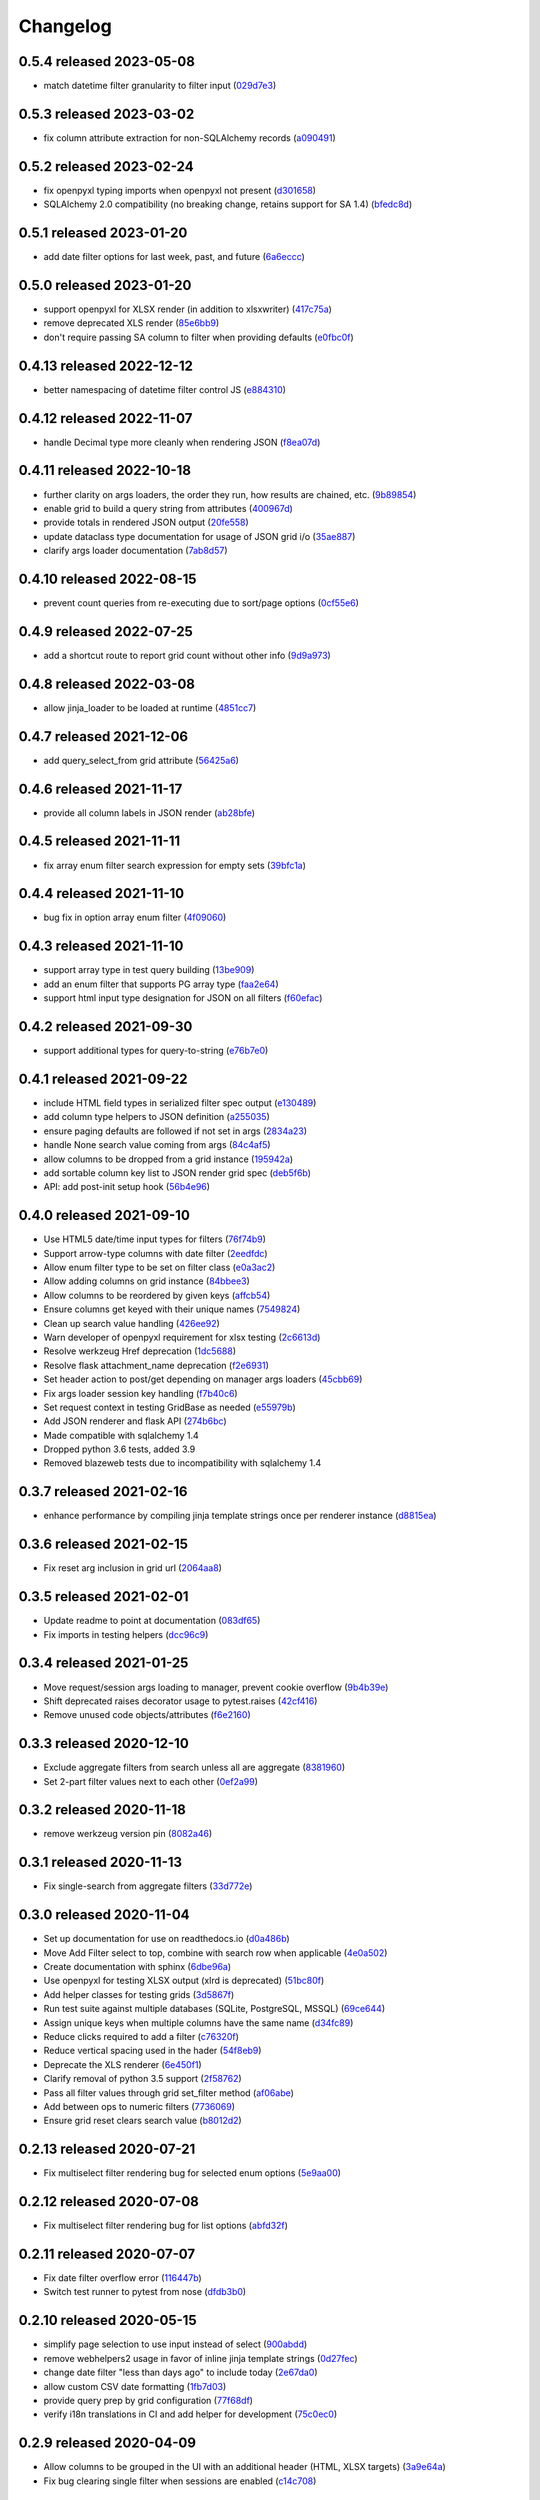 Changelog
=========

0.5.4 released 2023-05-08
-------------------------

- match datetime filter granularity to filter input (029d7e3_)

.. _029d7e3: https://github.com/level12/webgrid/commit/029d7e3


0.5.3 released 2023-03-02
-------------------------

- fix column attribute extraction for non-SQLAlchemy records (a090491_)

.. _a090491: https://github.com/level12/webgrid/commit/a090491


0.5.2 released 2023-02-24
-------------------------

- fix openpyxl typing imports when openpyxl not present (d301658_)
- SQLAlchemy 2.0 compatibility (no breaking change, retains support for SA 1.4) (bfedc8d_)

.. _d301658: https://github.com/level12/webgrid/commit/d301658
.. _bfedc8d: https://github.com/level12/webgrid/commit/bfedc8d


0.5.1 released 2023-01-20
-------------------------

- add date filter options for last week, past, and future (6a6eccc_)

.. _6a6eccc: https://github.com/level12/webgrid/commit/6a6eccc


0.5.0 released 2023-01-20
-------------------------

- support openpyxl for XLSX render (in addition to xlsxwriter) (417c75a_)
- remove deprecated XLS render (85e6bb9_)
- don't require passing SA column to filter when providing defaults (e0fbc0f_)

.. _417c75a: https://github.com/level12/webgrid/commit/417c75a
.. _85e6bb9: https://github.com/level12/webgrid/commit/85e6bb9
.. _e0fbc0f: https://github.com/level12/webgrid/commit/e0fbc0f


0.4.13 released 2022-12-12
--------------------------

- better namespacing of datetime filter control JS (e884310_)

.. _e884310: https://github.com/level12/webgrid/commit/e884310


0.4.12 released 2022-11-07
--------------------------

- handle Decimal type more cleanly when rendering JSON (f8ea07d_)

.. _f8ea07d: https://github.com/level12/webgrid/commit/f8ea07d


0.4.11 released 2022-10-18
--------------------------

- further clarity on args loaders, the order they run, how results are chained, etc. (9b89854_)
- enable grid to build a query string from attributes (400967d_)
- provide totals in rendered JSON output (20fe558_)
- update dataclass type documentation for usage of JSON grid i/o (35ae887_)
- clarify args loader documentation (7ab8d57_)

.. _9b89854: https://github.com/level12/webgrid/commit/9b89854
.. _400967d: https://github.com/level12/webgrid/commit/400967d
.. _20fe558: https://github.com/level12/webgrid/commit/20fe558
.. _35ae887: https://github.com/level12/webgrid/commit/35ae887
.. _7ab8d57: https://github.com/level12/webgrid/commit/7ab8d57


0.4.10 released 2022-08-15
--------------------------

- prevent count queries from re-executing due to sort/page options (0cf55e6_)

.. _0cf55e6: https://github.com/level12/webgrid/commit/0cf55e6


0.4.9 released 2022-07-25
-------------------------

- add a shortcut route to report grid count without other info (9d9a973_)

.. _9d9a973: https://github.com/level12/webgrid/commit/9d9a973


0.4.8 released 2022-03-08
-------------------------

- allow jinja_loader to be loaded at runtime (4851cc7_)

.. _4851cc7: https://github.com/level12/webgrid/commit/4851cc7


0.4.7 released 2021-12-06
-------------------------

- add query_select_from grid attribute (56425a6_)

.. _56425a6: https://github.com/level12/webgrid/commit/56425a6


0.4.6 released 2021-11-17
-------------------------

- provide all column labels in JSON render (ab28bfe_)

.. _ab28bfe: https://github.com/level12/webgrid/commit/ab28bfe


0.4.5 released 2021-11-11
-------------------------

- fix array enum filter search expression for empty sets (39bfc1a_)

.. _39bfc1a: https://github.com/level12/webgrid/commit/39bfc1a


0.4.4 released 2021-11-10
-------------------------

- bug fix in option array enum filter (4f09060_)

.. _4f09060: https://github.com/level12/webgrid/commit/4f09060


0.4.3 released 2021-11-10
-------------------------

- support array type in test query building (13be909_)
- add an enum filter that supports PG array type (faa2e64_)
- support html input type designation for JSON on all filters (f60efac_)

.. _13be909: https://github.com/level12/webgrid/commit/13be909
.. _faa2e64: https://github.com/level12/webgrid/commit/faa2e64
.. _f60efac: https://github.com/level12/webgrid/commit/f60efac


0.4.2 released 2021-09-30
-------------------------

- support additional types for query-to-string (e76b7e0_)

.. _e76b7e0: https://github.com/level12/webgrid/commit/e76b7e0


0.4.1 released 2021-09-22
-------------------------

- include HTML field types in serialized filter spec output (e130489_)
- add column type helpers to JSON definition (a255035_)
- ensure paging defaults are followed if not set in args (2834a23_)
- handle None search value coming from args (84c4af5_)
- allow columns to be dropped from a grid instance (195942a_)
- add sortable column key list to JSON render grid spec (deb5f6b_)
- API: add post-init setup hook (56b4e96_)

.. _e130489: https://github.com/level12/webgrid/commit/e130489
.. _a255035: https://github.com/level12/webgrid/commit/a255035
.. _2834a23: https://github.com/level12/webgrid/commit/2834a23
.. _84c4af5: https://github.com/level12/webgrid/commit/84c4af5
.. _195942a: https://github.com/level12/webgrid/commit/195942a
.. _deb5f6b: https://github.com/level12/webgrid/commit/deb5f6b
.. _56b4e96: https://github.com/level12/webgrid/commit/56b4e96


0.4.0 released 2021-09-10
-------------------------

- Use HTML5 date/time input types for filters (76f74b9_)
- Support arrow-type columns with date filter (2eedfdc_)
- Allow enum filter type to be set on filter class (e0a3ac2_)
- Allow adding columns on grid instance (84bbee3_)
- Allow columns to be reordered by given keys (affcb54_)
- Ensure columns get keyed with their unique names (7549824_)
- Clean up search value handling (426ee92_)
- Warn developer of openpyxl requirement for xlsx testing (2c6613d_)
- Resolve werkzeug Href deprecation (1dc5688_)
- Resolve flask attachment_name deprecation (f2e6931_)
- Set header action to post/get depending on manager args loaders (45cbb69_)
- Fix args loader session key handling (f7b40c6_)
- Set request context in testing GridBase as needed (e55979b_)
- Add JSON renderer and flask API (274b6bc_)
- Made compatible with sqlalchemy 1.4
- Dropped python 3.6 tests, added 3.9
- Removed blazeweb tests due to incompatibility with sqlalchemy 1.4

.. _76f74b9: https://github.com/level12/webgrid/commit/76f74b9
.. _2eedfdc: https://github.com/level12/webgrid/commit/2eedfdc
.. _e0a3ac2: https://github.com/level12/webgrid/commit/e0a3ac2
.. _84bbee3: https://github.com/level12/webgrid/commit/84bbee3
.. _affcb54: https://github.com/level12/webgrid/commit/affcb54
.. _7549824: https://github.com/level12/webgrid/commit/7549824
.. _426ee92: https://github.com/level12/webgrid/commit/426ee92
.. _2c6613d: https://github.com/level12/webgrid/commit/2c6613d
.. _1dc5688: https://github.com/level12/webgrid/commit/1dc5688
.. _f2e6931: https://github.com/level12/webgrid/commit/f2e6931
.. _45cbb69: https://github.com/level12/webgrid/commit/45cbb69
.. _f7b40c6: https://github.com/level12/webgrid/commit/f7b40c6
.. _e55979b: https://github.com/level12/webgrid/commit/e55979b
.. _274b6bc: https://github.com/level12/webgrid/commit/274b6bc


0.3.7 released 2021-02-16
-------------------------

- enhance performance by compiling jinja template strings once per renderer instance (d8815ea_)

.. _d8815ea: https://github.com/level12/webgrid/commit/d8815ea


0.3.6 released 2021-02-15
-------------------------

- Fix reset arg inclusion in grid url (2064aa8_)

.. _2064aa8: https://github.com/level12/webgrid/commit/2064aa8


0.3.5 released 2021-02-01
-------------------------

- Update readme to point at documentation (083df65_)
- Fix imports in testing helpers (dcc96c9_)

.. _083df65: https://github.com/level12/webgrid/commit/083df65
.. _dcc96c9: https://github.com/level12/webgrid/commit/dcc96c9


0.3.4 released 2021-01-25
-------------------------

- Move request/session args loading to manager, prevent cookie overflow (9b4b39e_)
- Shift deprecated raises decorator usage to pytest.raises (42cf416_)
- Remove unused code objects/attributes (f6e2160_)

.. _9b4b39e: https://github.com/level12/webgrid/commit/9b4b39e
.. _42cf416: https://github.com/level12/webgrid/commit/42cf416
.. _f6e2160: https://github.com/level12/webgrid/commit/f6e2160


0.3.3 released 2020-12-10
-------------------------

- Exclude aggregate filters from search unless all are aggregate (8381960_)
- Set 2-part filter values next to each other (0ef2a99_)

.. _8381960: https://github.com/level12/webgrid/commit/8381960
.. _0ef2a99: https://github.com/level12/webgrid/commit/0ef2a99


0.3.2 released 2020-11-18
-------------------------

- remove werkzeug version pin (8082a46_)

.. _8082a46: https://github.com/level12/webgrid/commit/8082a46


0.3.1 released 2020-11-13
-------------------------

- Fix single-search from aggregate filters (33d772e_)

.. _33d772e: https://github.com/level12/webgrid/commit/33d772e


0.3.0 released 2020-11-04
-------------------------

- Set up documentation for use on readthedocs.io (d0a486b_)
- Move Add Filter select to top, combine with search row when applicable (4e0a502_)
- Create documentation with sphinx (6dbe96a_)
- Use openpyxl for testing XLSX output (xlrd is deprecated) (51bc80f_)
- Add helper classes for testing grids (3d5867f_)
- Run test suite against multiple databases (SQLite, PostgreSQL, MSSQL) (69ce644_)
- Assign unique keys when multiple columns have the same name (d34fc89_)
- Reduce clicks required to add a filter (c76320f_)
- Reduce vertical spacing used in the hader (54f8eb9_)
- Deprecate the XLS renderer (6e450f1_)
- Clarify removal of python 3.5 support (2f58762_)
- Pass all filter values through grid set_filter method (af06abe_)
- Add between ops to numeric filters (7736069_)
- Ensure grid reset clears search value (b8012d2_)

.. _d0a486b: https://github.com/level12/webgrid/commit/d0a486b
.. _4e0a502: https://github.com/level12/webgrid/commit/4e0a502
.. _6dbe96a: https://github.com/level12/webgrid/commit/6dbe96a
.. _51bc80f: https://github.com/level12/webgrid/commit/51bc80f
.. _3d5867f: https://github.com/level12/webgrid/commit/3d5867f
.. _69ce644: https://github.com/level12/webgrid/commit/69ce644
.. _d34fc89: https://github.com/level12/webgrid/commit/d34fc89
.. _c76320f: https://github.com/level12/webgrid/commit/c76320f
.. _54f8eb9: https://github.com/level12/webgrid/commit/54f8eb9
.. _6e450f1: https://github.com/level12/webgrid/commit/6e450f1
.. _2f58762: https://github.com/level12/webgrid/commit/2f58762
.. _af06abe: https://github.com/level12/webgrid/commit/af06abe
.. _7736069: https://github.com/level12/webgrid/commit/7736069
.. _b8012d2: https://github.com/level12/webgrid/commit/b8012d2


0.2.13 released 2020-07-21
--------------------------

- Fix multiselect filter rendering bug for selected enum options (5e9aa00_)

.. _5e9aa00: https://github.com/level12/webgrid/commit/5e9aa00


0.2.12 released 2020-07-08
--------------------------

- Fix multiselect filter rendering bug for list options (abfd32f_)

.. _abfd32f: https://github.com/level12/webgrid/commit/abfd32f


0.2.11 released 2020-07-07
--------------------------

- Fix date filter overflow error (116447b_)
- Switch test runner to pytest from nose (dfdb3b0_)

.. _116447b: https://github.com/level12/webgrid/commit/116447b
.. _dfdb3b0: https://github.com/level12/webgrid/commit/dfdb3b0


0.2.10 released 2020-05-15
--------------------------

- simplify page selection to use input instead of select (900abdd_)
- remove webhelpers2 usage in favor of inline jinja template strings (0d27fec_)
- change date filter "less than days ago" to include today (2e67da0_)
- allow custom CSV date formatting (1fb7d03_)
- provide query prep by grid configuration (77f68df_)
- verify i18n translations in CI and add helper for development (75c0ec0_)

.. _900abdd: https://github.com/level12/webgrid/commit/900abdd
.. _0d27fec: https://github.com/level12/webgrid/commit/0d27fec
.. _2e67da0: https://github.com/level12/webgrid/commit/2e67da0
.. _1fb7d03: https://github.com/level12/webgrid/commit/1fb7d03
.. _77f68df: https://github.com/level12/webgrid/commit/77f68df
.. _75c0ec0: https://github.com/level12/webgrid/commit/75c0ec0


0.2.9 released 2020-04-09
-------------------------

- Allow columns to be grouped in the UI with an additional header (HTML, XLSX targets) (3a9e64a_)
- Fix bug clearing single filter when sessions are enabled (c14c708_)

.. _3a9e64a: https://github.com/level12/webgrid/commit/3a9e64a
.. _c14c708: https://github.com/level12/webgrid/commit/c14c708


0.2.8 released 2020-03-20
-------------------------

- fix session persistence for flask (5ed62b8_)

.. _5ed62b8: https://github.com/level12/webgrid/commit/5ed62b8


0.2.7 released 2020-02-10
-------------------------

- fix issue searching date(time) fields for values that are out of bounds (3d33663_)

.. _3d33663: https://github.com/level12/webgrid/commit/3d33663


0.2.6 released 2020-01-14
-------------------------

- fix DateFilter/DateTimeFilter default op bugs introduced in 0.2.5 (edeb74e_)

.. _edeb74e: https://github.com/level12/webgrid/commit/edeb74e


0.2.5 released 2020-01-10
-------------------------

- reduce code complexity (e588630_)
- handle missing filter values for DateFilter an DateTimeFilter (b0e614b_)
- note: this release has some bugs in DateFilter/DateTimeFilter for handling default op

.. _e588630: https://github.com/level12/webgrid/commit/e588630
.. _b0e614b: https://github.com/level12/webgrid/commit/b0e614b


0.2.4 released 2019-12-06
-------------------------

- split filter key matching for search to a separate method for easier override (95032d2_)
- fix DateTimeFilter between operation when missing second operand (acfc86b_)

.. _95032d2: https://github.com/level12/webgrid/commit/95032d2
.. _acfc86b: https://github.com/level12/webgrid/commit/acfc86b


0.2.3 released 2019-11-27
-------------------------

- resolve bad option in multiselect filters (36fc18c_)

.. _36fc18c: https://github.com/level12/webgrid/commit/36fc18c


0.2.2 released 2019-11-26
-------------------------

- improve multiselect filter UI performance for large data sets (8b4fde7_)

.. _8b4fde7: https://github.com/level12/webgrid/commit/8b4fde7


0.2.1 released 2019-11-07
-------------------------

- layout fix for the search box in the filter block (71c5d56_)

.. _71c5d56: https://github.com/level12/webgrid/commit/71c5d56


0.2.0 released 2019-11-06
-------------------------

- Add generic search box (turned on via `enable_search`) to search on filtered columns (3624b78_)
- Add `visible` boolean parameter on Column, allow that and `render_in` to support lambdas for evaluation at run time (0e3e125_)
- Fixed pagination styling (b16ddbf_)
- Turn multiselect UI on for applicable filters (b7744e7_)
- Resolved some deprecation warnings (104a865_)
- Added debug logging of queries to aid in profiling (d6eae60_)
- Updated pypi license declaraton to use SPDX identifier in the license field (cf59e68_)
- Added BSD 3-Clause license (fb4184d_)

.. _3624b78: https://github.com/level12/webgrid/commit/3624b78
.. _0e3e125: https://github.com/level12/webgrid/commit/0e3e125
.. _b16ddbf: https://github.com/level12/webgrid/commit/b16ddbf
.. _b7744e7: https://github.com/level12/webgrid/commit/b7744e7
.. _104a865: https://github.com/level12/webgrid/commit/104a865
.. _d6eae60: https://github.com/level12/webgrid/commit/d6eae60
.. _cf59e68: https://github.com/level12/webgrid/commit/cf59e68
.. _fb4184d: https://github.com/level12/webgrid/commit/fb4184d


0.1.45 released 2019-09-04
--------------------------

- Merge pull request #59 from level12/20-allow-list-render-in (e2a5e46_)
- Merge pull request #64 from level12/40-cleanup-url-filters (a269e1c_)

.. _e2a5e46: https://github.com/level12/webgrid/commit/e2a5e46
.. _a269e1c: https://github.com/level12/webgrid/commit/a269e1c


0.1.44 released 2019-06-27
--------------------------

- Add column and filter classes to support enum types (#60) (9838669_)

.. _9838669: https://github.com/level12/webgrid/commit/9838669


0.1.43 released 2019-05-20
--------------------------

- fix BC case for session load when the key loads no data (7e11993_)

.. _7e11993: https://github.com/level12/webgrid/commit/7e11993


0.1.42 released 2019-05-13
--------------------------

- Ensure session store maintains proper data type through load/save (#35) (e7c5bdf_)
- Known issues: backwards-compatibility error when session store has no data

.. _e7c5bdf: https://github.com/level12/webgrid/commit/e7c5bdf


0.1.41 released 2019-03-25
--------------------------

- Fix warning from xlsxwriter when second column has a subtotal (05e0663_)

.. _05e0663: https://github.com/level12/webgrid/commit/05e0663


0.1.40 released 2019-02-18
--------------------------

- py3: Fix Deprecation Warning for Inspect Call (#53) (9c87cc4_)

.. _9c87cc4: https://github.com/level12/webgrid/commit/9c87cc4


0.1.39 released 2019-01-03
--------------------------

- Properly handle None in date filter "between" ops (4da6069_)

.. _4da6069: https://github.com/level12/webgrid/commit/4da6069


0.1.38 released 2018-11-14
--------------------------

- Add optional i18n support using morphi (3627e8f_)
  NOTE: there is a slight change that could result in a behavioral change during
  upgrade! Please see the 'Upgrading' section in the readme for more
  information!

.. _3627e8f: https://github.com/level12/webgrid/commit/3627e8f


0.1.37 released 2018-09-10
--------------------------

- XLSX formats are cached for performance

0.1.36 released 2018-08-09
--------------------------

- Add test helper `assert_rendered_xls_matches` in `webgrid.testing`
- Add support for XLSX, and CSV renderers
  - If you have xlsxwriter installed, xlsx export link will appear
- DEPRECATED old export mechanism
  - If you are calling `g.xls.as_response()` please replace that with 
  `g.export_as_response()` which will select the correct renderer and return
  the response correctly
  - If xlsx is enabled you will need to make this above change to enable xlsx exporting

0.1.35 released 2018-01-05
--------------------------

 - fix CSS collision in tr classes with Bootstrap
 - change multiselect to use body as the container for the multiselect list

0.1.34 released 2017-08-25
--------------------------

 - session_override GET arg added to allow patching additional operators into the session (rather than overriding session filters)

0.1.33 released 2017-06-13
--------------------------

 - limit XLS sheet names to 30 characters, per the Excel format limit

0.1.32 released 2017-06-09
--------------------------

 - corrected the results of Filter.is_active to account for default operation with no value
 - fixed formencode requirement for python 3
 - update options filter error to include class name

0.1.31 released 2016-11-03
--------------------------

 - corrected DateTimeFilter processing to avoid "invalid date" messages

0.1.30 released 2016-10-28
--------------------------

 - fixed problem with lambda default args being processed by the grid

0.1.29 released 2016-10-28
--------------------------

 - allow default operation passed to filter to be a callable

0.1.28 released 2016-10-13
--------------------------

 - fixed an additional regression in DateFilter and DateTimeFilter validation

0.1.27 released 2016-10-13
--------------------------

 - corrected DateFilter and DateTimeFilter operations for empty, not empty, and between

0.1.26 released 2016-10-03
--------------------------

 - update TextFilter to support case-insensitive operations for dialects like postgresql and sqlite

0.1.25 released 2016-09-12
--------------------------

 - various bug fixes in DateTimeFilter
 - introduce support for Arrow date objects in grid and date filters

0.1.24 released 2016-05-10
--------------------------

 - enhanced options for subtotals to include sum, avg, strings, and SQLAlchemy expressions

0.1.23 released 2016-04-18
--------------------------

 - change dependency to webhelpers2 from webhelpers
 - update to support new python-dateutil, including fix of old parsing exception
 - fix testing compatibility with Flask-SQLALchemy 2.1
 - fix testing dependencies problem in setup
 - support Python 3.4 and newer

0.1.22 released 2016-02-18
--------------------------

 - fix potential warnings for SQLAlchemy when sorting by a label instead of an SA expression

0.1.21 released 2016-02-18
--------------------------

 - bad release

0.1.20 released 2016-02-18
--------------------------

 - errant release, identical to 0.1.19

0.1.19 released 2016-02-16
--------------------------

 - fix edit/delete link display on large screens

0.1.18 released 2015-12-11
--------------------------

 - fix bugs related to default operations using no-input date filters

0.1.17 released 2015-12-04
--------------------------

 - add YesNoFilter and OptionsIntFilterBase helper
 - fix compatibility with SQLAlchemy 1.0.9 for tests to pass
 - add additional DateFilter operators

0.1.16 released 2015-10-15
--------------------------

 - fixed problem with possible date/datetime filter overflows

0.1.15 released 2015-07-02
--------------------------

 - add time column and filter

0.1.14 released 2015-05-11
--------------------------

 - fix problem where empty strings passed to set as a non-required value 2 causes validation error

0.1.13 released 2015-02-12
--------------------------

 - attempt to use column label for subtotaling if no SA expression is provided
 - allow callers to specify default arguments to filters

0.1.12 released 2014-11-18
--------------------------

 - allow filters to set additional html attributes on their table rows

0.1.11 released 2014-10-09
--------------------------

 - fixed setup to include only webgrid in install, without the test apps

0.1.10 released 2014-10-02
--------------------------

 - bug fix: hide_controls_box grid attribute used in rendering

0.1.9 released 2014-09-22
-------------------------

 - bug fix: corrected default_op processing on TextFilter

0.1.8 released 2014-09-22
-------------------------

 - enable default_op processing for all filter types

0.1.7 released 2014-09-18
-------------------------

 - BC break: replaced MultiSelect widget with multipleSelect plugin.
   Related JS and CSS must be included (available in webgrid static)
 - included missing images referenced by webgrid CSS

0.1.6 released 2014-08-22
-------------------------

 - updated filter tests to work with SA0.9
 - refactoring related to subtotaling feature
 - adjustments for SQLAlchemy 0.9+ (we now support 0.8+)
 - workaround for dateutils parsing bug
 - testing fixes
 - completed dev requirements list
 - fixed nose plugin bug, must not assume pathname case consistency (Windows)
 - added BlazeWeb adapter
 - xls_as_response now an adapter method, called by XLS renderer
 - render_template now an optional adapter method, falls back to Jinja2 call

0.1.5 released 2014-05-20
-------------------------

 - fix nose plugin setup to avoid warning message
 - fix javascript bug related to sorting & newer jQuery libraries
 - fix SA expression test to avoid boolean ambiguity
 - avoid accidental unicode to text conversion in filters

0.1.4 released 2014-05-18
-------------------------

  - fix string/unicode handling to avoid coercion of unicode to ascii

0.1.3 released 2014-05-18
-------------------------

  - adjust the way the Flask blueprint is created and registered
  - adjust route on blueprint so it has /static/... prefix for URL

0.1.0 - 0.1.2 released 2014-05-17
---------------------------------

  - initial release
  - fix packaging issues (0.1.1)
  - adjust init so xlwt not required if not used
